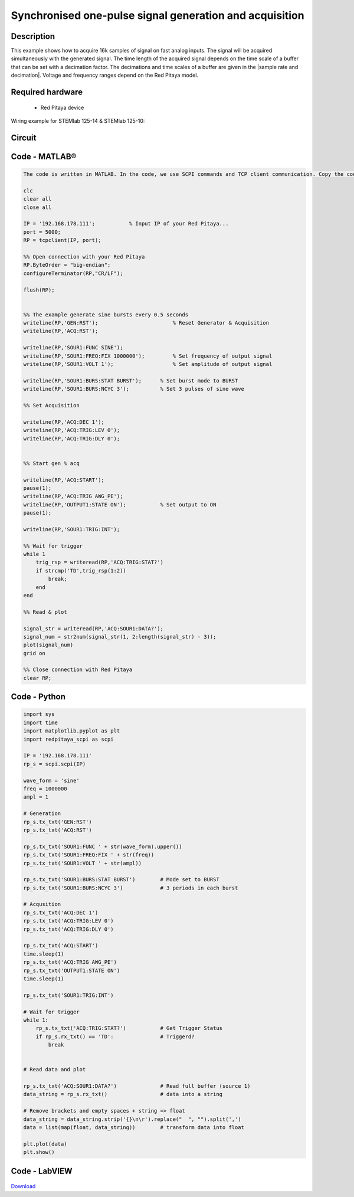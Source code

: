 Synchronised one-pulse signal generation and acquisition
########################################################


.. http://blog.redpitaya.com/examples-new/synchronized-one-pulse-generating-and-acquiring/


Description
***********

This example shows how to acquire 16k samples of signal on fast analog inputs. The signal will be acquired simultaneously with the generated signal. The time length of the acquired signal depends on the time scale of a buffer that can be set with a decimation factor. The decimations and time scales of a buffer are given in the |sample rate and decimation|. Voltage and frequency ranges depend on the Red Pitaya model. 

.. |sample rate and decimation| raw::html
    <a href="https://redpitaya.readthedocs.io/en/latest/appsFeatures/examples/acqRF-samp-and-dec.html#sampling-rate-and-decimations" target="_blank">table</a>


Required hardware
*****************

    - Red Pitaya device

Wiring example for STEMlab 125-14 & STEMlab 125-10:   
 
.. figure:: generate_continous_signal_on_fast_analog_output.png

Circuit
*******

.. figure:: generate_continous_signal_on_fast_analog_output_circuit1.png

Code - MATLAB®
**************

.. code-block:: matlab

    The code is written in MATLAB. In the code, we use SCPI commands and TCP client communication. Copy the code from below into the MATLAB editor, save the project, and hit the "Run" button.

    clc
    clear all
    close all

    IP = '192.168.178.111';           % Input IP of your Red Pitaya...
    port = 5000;
    RP = tcpclient(IP, port);

    %% Open connection with your Red Pitaya
    RP.ByteOrder = "big-endian";
    configureTerminator(RP,"CR/LF");
    
    flush(RP);


    %% The example generate sine bursts every 0.5 seconds
    writeline(RP,'GEN:RST');                        % Reset Generator & Acquisition
    writeline(RP,'ACQ:RST');

    writeline(RP,'SOUR1:FUNC SINE');
    writeline(RP,'SOUR1:FREQ:FIX 1000000');         % Set frequency of output signal
    writeline(RP,'SOUR1:VOLT 1');                   % Set amplitude of output signal

    writeline(RP,'SOUR1:BURS:STAT BURST');      % Set burst mode to BURST
    writeline(RP,'SOUR1:BURS:NCYC 3');          % Set 3 pulses of sine wave

    %% Set Acquisition

    writeline(RP,'ACQ:DEC 1');
    writeline(RP,'ACQ:TRIG:LEV 0');
    writeline(RP,'ACQ:TRIG:DLY 0');


    %% Start gen % acq

    writeline(RP,'ACQ:START');
    pause(1);
    writeline(RP,'ACQ:TRIG AWG_PE');
    writeline(RP,'OUTPUT1:STATE ON');           % Set output to ON
    pause(1);
    
    writeline(RP,'SOUR1:TRIG:INT');
    
    %% Wait for trigger
    while 1
        trig_rsp = writeread(RP,'ACQ:TRIG:STAT?')
        if strcmp('TD',trig_rsp(1:2))
            break;
        end
    end

    %% Read & plot

    signal_str = writeread(RP,'ACQ:SOUR1:DATA?');
    signal_num = str2num(signal_str(1, 2:length(signal_str) - 3));
    plot(signal_num)
    grid on

    %% Close connection with Red Pitaya
    clear RP;


Code - Python
*************

.. code-block:: python

    import sys
    import time
    import matplotlib.pyplot as plt
    import redpitaya_scpi as scpi

    IP = '192.168.178.111'
    rp_s = scpi.scpi(IP)

    wave_form = 'sine'
    freq = 1000000
    ampl = 1

    # Generation
    rp_s.tx_txt('GEN:RST')
    rp_s.tx_txt('ACQ:RST')

    rp_s.tx_txt('SOUR1:FUNC ' + str(wave_form).upper())
    rp_s.tx_txt('SOUR1:FREQ:FIX ' + str(freq))
    rp_s.tx_txt('SOUR1:VOLT ' + str(ampl))

    rp_s.tx_txt('SOUR1:BURS:STAT BURST')        # Mode set to BURST
    rp_s.tx_txt('SOUR1:BURS:NCYC 3')            # 3 periods in each burst

    # Acqusition
    rp_s.tx_txt('ACQ:DEC 1')
    rp_s.tx_txt('ACQ:TRIG:LEV 0')
    rp_s.tx_txt('ACQ:TRIG:DLY 0')

    rp_s.tx_txt('ACQ:START')
    time.sleep(1)
    rp_s.tx_txt('ACQ:TRIG AWG_PE')
    rp_s.tx_txt('OUTPUT1:STATE ON')
    time.sleep(1)

    rp_s.tx_txt('SOUR1:TRIG:INT')

    # Wait for trigger
    while 1:
        rp_s.tx_txt('ACQ:TRIG:STAT?')           # Get Trigger Status
        if rp_s.rx_txt() == 'TD':               # Triggerd?
            break


    # Read data and plot

    rp_s.tx_txt('ACQ:SOUR1:DATA?')              # Read full buffer (source 1)
    data_string = rp_s.rx_txt()                 # data into a string

    # Remove brackets and empty spaces + string => float
    data_string = data_string.strip('{}\n\r').replace("  ", "").split(',')    
    data = list(map(float, data_string))        # transform data into float

    plt.plot(data)
    plt.show()



Code - LabVIEW
**************

.. figure:: Synchronised-one-pulse-signal-generation-and-acquisition_LV.png

`Download <https://downloads.redpitaya.com/downloads/Clients/labview/Synchronised%20one%20pulse%20signal%20generation%20and%20acquisition.vi>`_
